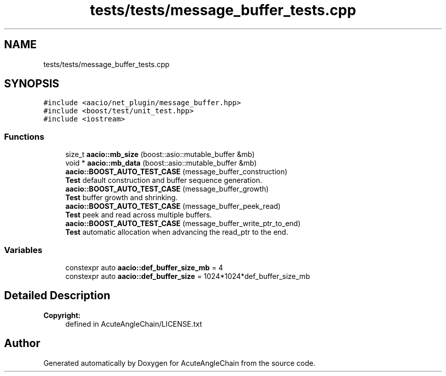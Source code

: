 .TH "tests/tests/message_buffer_tests.cpp" 3 "Sun Jun 3 2018" "AcuteAngleChain" \" -*- nroff -*-
.ad l
.nh
.SH NAME
tests/tests/message_buffer_tests.cpp
.SH SYNOPSIS
.br
.PP
\fC#include <aacio/net_plugin/message_buffer\&.hpp>\fP
.br
\fC#include <boost/test/unit_test\&.hpp>\fP
.br
\fC#include <iostream>\fP
.br

.SS "Functions"

.in +1c
.ti -1c
.RI "size_t \fBaacio::mb_size\fP (boost::asio::mutable_buffer &mb)"
.br
.ti -1c
.RI "void * \fBaacio::mb_data\fP (boost::asio::mutable_buffer &mb)"
.br
.ti -1c
.RI "\fBaacio::BOOST_AUTO_TEST_CASE\fP (message_buffer_construction)"
.br
.RI "\fBTest\fP default construction and buffer sequence generation\&. "
.ti -1c
.RI "\fBaacio::BOOST_AUTO_TEST_CASE\fP (message_buffer_growth)"
.br
.RI "\fBTest\fP buffer growth and shrinking\&. "
.ti -1c
.RI "\fBaacio::BOOST_AUTO_TEST_CASE\fP (message_buffer_peek_read)"
.br
.RI "\fBTest\fP peek and read across multiple buffers\&. "
.ti -1c
.RI "\fBaacio::BOOST_AUTO_TEST_CASE\fP (message_buffer_write_ptr_to_end)"
.br
.RI "\fBTest\fP automatic allocation when advancing the read_ptr to the end\&. "
.in -1c
.SS "Variables"

.in +1c
.ti -1c
.RI "constexpr auto \fBaacio::def_buffer_size_mb\fP = 4"
.br
.ti -1c
.RI "constexpr auto \fBaacio::def_buffer_size\fP = 1024*1024*def_buffer_size_mb"
.br
.in -1c
.SH "Detailed Description"
.PP 

.PP
\fBCopyright:\fP
.RS 4
defined in AcuteAngleChain/LICENSE\&.txt 
.RE
.PP

.SH "Author"
.PP 
Generated automatically by Doxygen for AcuteAngleChain from the source code\&.
